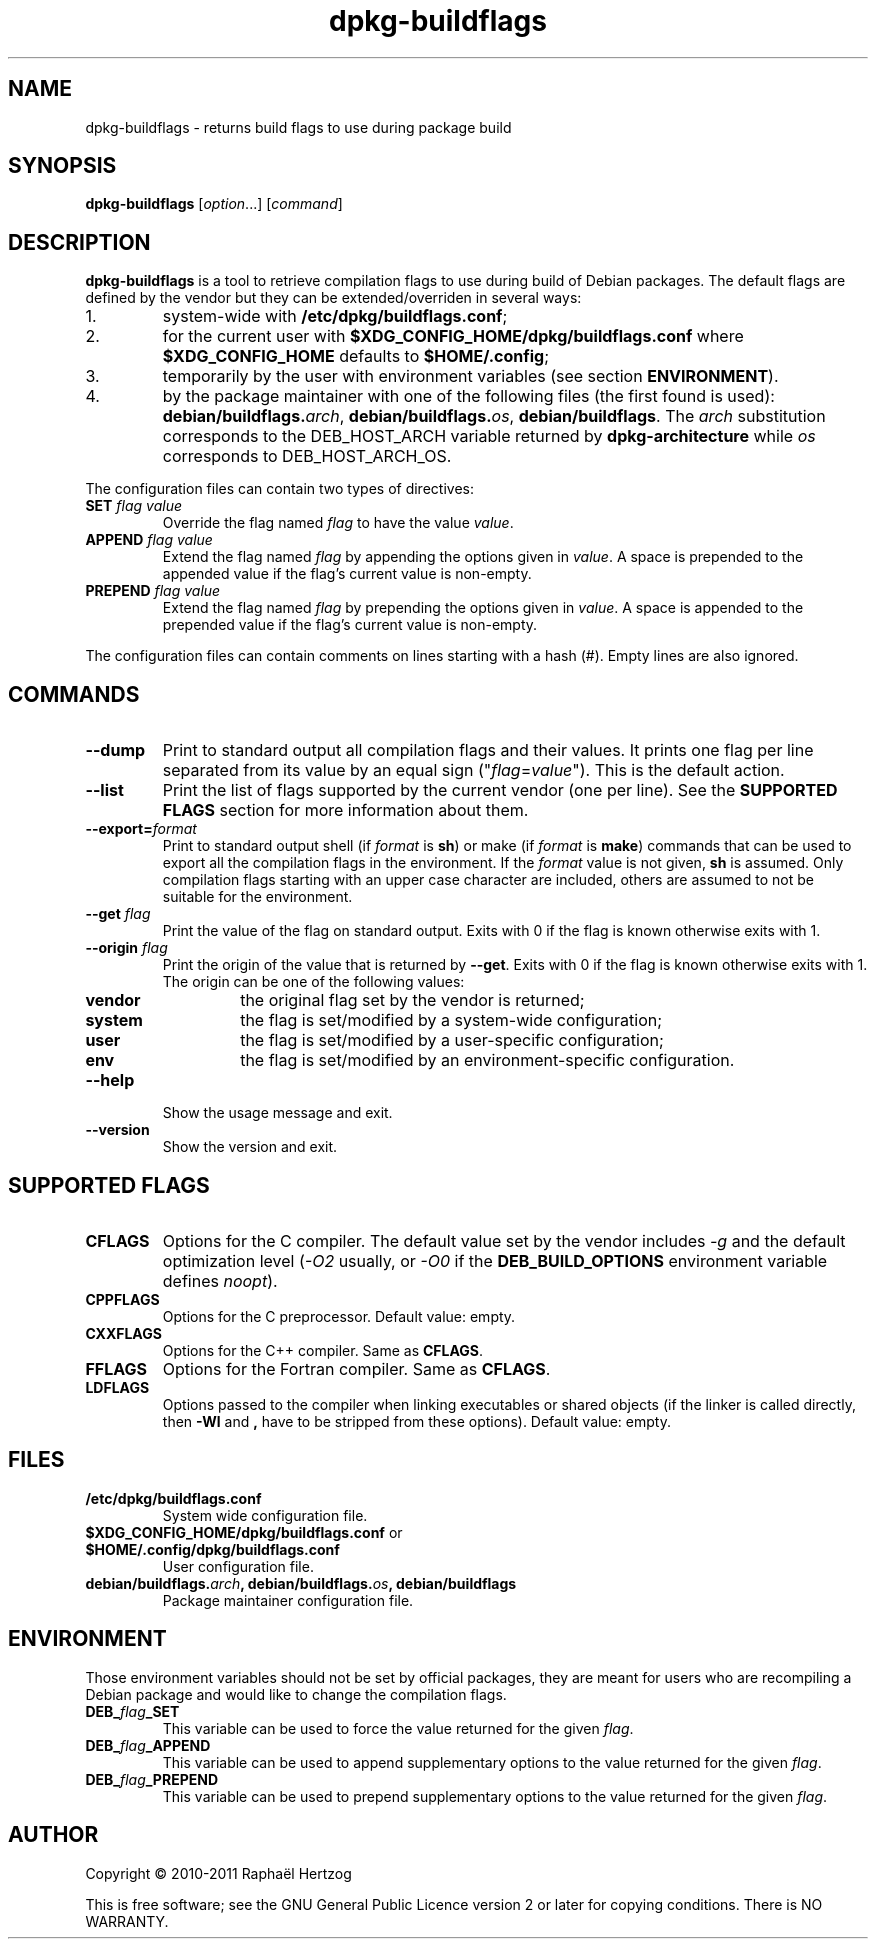.TH dpkg\-buildflags 1 "2011-07-07" "Debian Project" "dpkg suite"
.SH NAME
dpkg\-buildflags \- returns build flags to use during package build
.
.SH SYNOPSIS
.B dpkg\-buildflags
.RI [ option "...] [" command ]
.
.SH DESCRIPTION
\fBdpkg\-buildflags\fP is a tool to retrieve compilation flags to use during
build of Debian packages.
.
The default flags are defined by the vendor but they can be
extended/overriden in several ways:
.IP 1.
system-wide with \fB/etc/dpkg/buildflags.conf\fP;
.IP 2.
for the current user with \fB$XDG_CONFIG_HOME/dpkg/buildflags.conf\fP
where \fB$XDG_CONFIG_HOME\fP defaults to \fB$HOME/.config\fP;
.IP 3.
temporarily by the user with environment variables (see section \fBENVIRONMENT\fP).
.IP 4.
by the package maintainer with one of the following files (the first found
is used): \fBdebian/buildflags.\fP\fIarch\fP, \fBdebian/buildflags.\fP\fIos\fP,
\fBdebian/buildflags\fP. The \fIarch\fP substitution corresponds to the
DEB_HOST_ARCH variable returned by \fBdpkg\-architecture\fP while \fIos\fP
corresponds to DEB_HOST_ARCH_OS.
.P
The configuration files can contain two types of directives:
.TP
.BI SET " flag value"
Override the flag named \fIflag\fP to have the value \fIvalue\fP.
.TP
.BI APPEND " flag value"
Extend the flag named \fIflag\fP by appending the options given in \fIvalue\fP.
A space is prepended to the appended value if the flag's current value is non-empty.
.TP
.BI PREPEND " flag value"
Extend the flag named \fIflag\fP by prepending the options given in \fIvalue\fP.
A space is appended to the prepended value if the flag's current value is non-empty.
.P
The configuration files can contain comments on lines starting with a hash
(#). Empty lines are also ignored.
.SH COMMANDS
.TP
.BI \-\-dump
Print to standard output all compilation flags and their values. It prints
one flag per line separated from its value by an equal sign
("\fIflag\fP=\fIvalue\fP"). This is the default action.
.TP
.BI \-\-list
Print the list of flags supported by the current vendor
(one per line). See the \fBSUPPORTED FLAGS\fP section for more
information about them.
.TP
.BI \-\-export= format
Print to standard output shell (if \fIformat\fP is \fBsh\fP) or make
(if \fIformat\fP is \fBmake\fP) commands that can be used to export
all the compilation flags in the environment. If the \fIformat\fP value is not
given, \fBsh\fP is assumed. Only compilation flags starting with an
upper case character are included, others are assumed to not be suitable
for the environment.
.TP
.BI \-\-get " flag"
Print the value of the flag on standard output. Exits with 0
if the flag is known otherwise exits with 1.
.TP
.BI \-\-origin " flag"
Print the origin of the value that is returned by \fB\-\-get\fP. Exits
with 0 if the flag is known otherwise exits with 1. The origin can be one
of the following values:
.RS
.TP
.B vendor
the original flag set by the vendor is returned;
.TP
.B system
the flag is set/modified by a system-wide configuration;
.TP
.B user
the flag is set/modified by a user-specific configuration;
.TP
.B env
the flag is set/modified by an environment-specific configuration.
.RE
.TP
.B \-\-help
Show the usage message and exit.
.TP
.B \-\-version
Show the version and exit.
.
.SH SUPPORTED FLAGS
.TP
.B CFLAGS
Options for the C compiler. The default value set by the vendor
includes \fI-g\fP and the default optimization level (\fI-O2\fP usually,
or \fI-O0\fP if the \fBDEB_BUILD_OPTIONS\fP environment variable defines
\fInoopt\fP).
.TP
.B CPPFLAGS
Options for the C preprocessor. Default value: empty.
.TP
.B CXXFLAGS
Options for the C++ compiler. Same as \fBCFLAGS\fP.
.TP
.B FFLAGS
Options for the Fortran compiler. Same as \fBCFLAGS\fP.
.TP
.B LDFLAGS
Options passed to the compiler when linking executables or shared
objects (if the linker is called directly, then
.B -Wl
and
.B ,
have to be stripped from these options). Default value: empty.
.
.SH FILES
.TP
.B /etc/dpkg/buildflags.conf
System wide configuration file.
.TP
.BR $XDG_CONFIG_HOME/dpkg/buildflags.conf " or " $HOME/.config/dpkg/buildflags.conf
User configuration file.
.TP
\fBdebian/buildflags.\fIarch\fP, \fBdebian/buildflags.\fIos\fP, \fBdebian/buildflags\fP
Package maintainer configuration file.
.SH ENVIRONMENT
Those environment variables should not be set by official packages, they
are meant for users who are recompiling a Debian package and would like to
change the compilation flags.
.TP
.BI DEB_ flag _SET
This variable can be used to force the value returned for the given
\fIflag\fP.
.TP
.BI DEB_ flag _APPEND
This variable can be used to append supplementary options to the value
returned for the given \fIflag\fP.
.TP
.BI DEB_ flag _PREPEND
This variable can be used to prepend supplementary options to the value
returned for the given \fIflag\fP.
.
.SH AUTHOR
Copyright \(co 2010-2011 Rapha\[:e]l Hertzog
.sp
This is free software; see the GNU General Public Licence version 2 or
later for copying conditions. There is NO WARRANTY.

